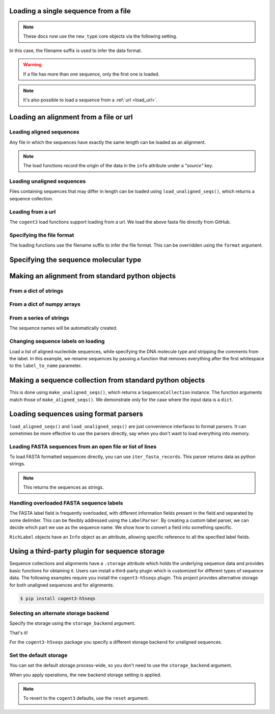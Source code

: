 .. jupyter-execute::
    :hide-code:

    import os

    import set_working_directory

.. _load_seq:

Loading a single sequence from a file
-------------------------------------

.. note:: These docs now use the ``new_type`` core objects via the following setting.

    .. jupyter-execute::

        import os

        # using new types without requiring an explicit argument
        os.environ["COGENT3_NEW_TYPE"] = "1"

In this case, the filename suffix is used to infer the data format.

.. jupyter-execute::

    from cogent3 import load_seq

    seq = load_seq("data/mycoplasma-genitalium.fa", moltype="dna")
    seq

.. warning:: If a file has more than one sequence, only the first one is loaded.

.. jupyter-execute::

    seq = load_seq("data/brca1-bats.fasta", moltype="dna")
    seq

.. note:: It's also possible to load a sequence from a :ref:`url <load_url>`.

.. _load-seqs:

Loading an alignment from a file or url
---------------------------------------

.. author, Gavin Huttley, Tony Walters, Tom Elliott

Loading aligned sequences
^^^^^^^^^^^^^^^^^^^^^^^^^

Any file in which the sequences have exactly the same length can be loaded as an alignment.

.. jupyter-execute::

    from cogent3 import load_aligned_seqs

    aln = load_aligned_seqs("data/long_testseqs.fasta", moltype="dna")
    type(aln)

.. note:: The load functions record the origin of the data in the ``info`` attribute under a `"source"` key.

.. jupyter-execute::

    aln.info.source

.. todo:: add cross ref for description of Info class

Loading unaligned sequences
^^^^^^^^^^^^^^^^^^^^^^^^^^^

Files containing sequences that may differ in length can be loaded using ``load_unaligned_seqs()``, which returns a sequence collection.

.. jupyter-execute::

    from cogent3 import load_unaligned_seqs

    seqs = load_unaligned_seqs("data/long_testseqs.fasta", moltype="dna")
    type(seqs)

.. _load_url:

Loading from a url
^^^^^^^^^^^^^^^^^^

The ``cogent3`` load functions support loading from a url. We load the above fasta file directly from GitHub.

.. jupyter-execute::

    from cogent3 import load_aligned_seqs

    aln = load_aligned_seqs(
        "https://raw.githubusercontent.com/cogent3/cogent3/develop/doc/data/long_testseqs.fasta",
        moltype="dna",
    )

Specifying the file format
^^^^^^^^^^^^^^^^^^^^^^^^^^

The loading functions use the filename suffix to infer the file format. This can be overridden using the ``format`` argument.

.. jupyter-execute::

    from cogent3 import load_aligned_seqs

    aln = load_aligned_seqs("data/long_testseqs.fasta", moltype="dna", format="fasta")
    aln

Specifying the sequence molecular type
--------------------------------------

.. jupyter-execute::

    from cogent3 import make_aligned_seqs

    protein_seqs = {"seq1": "DEKQL-RG", "seq2": "DDK--SRG"}
    proteins_loaded = make_aligned_seqs(protein_seqs, moltype="protein")
    proteins_loaded.moltype
    proteins_loaded

Making an alignment from standard python objects
------------------------------------------------

From a dict of strings
^^^^^^^^^^^^^^^^^^^^^^

.. jupyter-execute::

    from cogent3 import make_aligned_seqs

    seqs = {"seq1": "AATCG-A", "seq2": "AATCGGA"}
    seqs_loaded = make_aligned_seqs(seqs, moltype="dna")

From a dict of numpy arrays
^^^^^^^^^^^^^^^^^^^^^^^^^^^

.. jupyter-execute::

    from cogent3 import make_aligned_seqs
    from numpy import array, uint8

    seqs = {
        "seq1": array([2, 2, 0, 1, 3, 9, 2], dtype=uint8),
        "seq2": array([2, 2, 0, 1, 3, 3, 2], dtype=uint8),
    }
    seqs_loaded = make_aligned_seqs(seqs, moltype="dna")

From a series of strings
^^^^^^^^^^^^^^^^^^^^^^^^

The sequence names will be automatically created.

.. jupyter-execute::

    from cogent3 import make_aligned_seqs

    data = ["AATCG-A", "AATCGGA"]
    coll = make_aligned_seqs(data, moltype="dna", new_type=True)
    coll

Changing sequence labels on loading
^^^^^^^^^^^^^^^^^^^^^^^^^^^^^^^^^^^

Load a list of aligned nucleotide sequences, while specifying the DNA molecule type and stripping the comments from the label. In this example, we rename sequences by passing a function that removes everything after the first whitespace to the ``label_to_name`` parameter.

.. jupyter-execute::

    from cogent3 import make_aligned_seqs

    data = {
        "sample1 Mus musculus": "AACCTGC--C",
        "sample2 Gallus gallus": "AAC-TGCAAC",
    }
    loaded_seqs = make_aligned_seqs(
        data, moltype="dna", label_to_name=lambda x: x.split()[0]
    )
    loaded_seqs

Making a sequence collection from standard python objects
---------------------------------------------------------

This is done using ``make_unaligned_seqs()``, which returns a ``SequenceCollection`` instance. The function arguments match those of ``make_aligned_seqs()``. We demonstrate only for the case where the input data is a ``dict``.

.. jupyter-execute::

    from cogent3 import make_unaligned_seqs

    seqs = {"seq1": "AATCA", "seq2": "AATCGGA"}
    seqs = make_unaligned_seqs(data=seqs, moltype="dna")
    seqs

Loading sequences using format parsers
--------------------------------------

``load_aligned_seqs()`` and ``load_unaligned_seqs()`` are just convenience interfaces to format parsers. It can sometimes be more effective to use the parsers directly, say when you don't want to load everything into memory.

Loading FASTA sequences from an open file or list of lines
^^^^^^^^^^^^^^^^^^^^^^^^^^^^^^^^^^^^^^^^^^^^^^^^^^^^^^^^^^

To load FASTA formatted sequences directly, you can use ``iter_fasta_records``. This parser returns data as python strings.

.. note:: This returns the sequences as strings.

.. jupyter-execute::

    from cogent3.parse.fasta import iter_fasta_records

    seqs = list(iter_fasta_records("data/long_testseqs.fasta"))
    seqs

Handling overloaded FASTA sequence labels
^^^^^^^^^^^^^^^^^^^^^^^^^^^^^^^^^^^^^^^^^

The FASTA label field is frequently overloaded, with different information fields present in the field and separated by some delimiter. This can be flexibly addressed using the ``LabelParser``. By creating a custom label parser, we can decide which part we use as the sequence name. We show how to convert a field into something specific.

.. jupyter-execute::

    from cogent3.parse.fasta import LabelParser

    def latin_to_common(latin):
        return {"Homo sapiens": "human", "Pan troglodtyes": "chimp"}[latin]

    label_parser = LabelParser(
        "%(species)s", [[1, "species", latin_to_common]], split_with=":"
    )
    for label in ">abcd:Homo sapiens:misc", ">abcd:Pan troglodtyes:misc":
        label = label_parser(label)
        print(label, type(label))

``RichLabel`` objects have an ``Info`` object as an attribute, allowing specific reference to all the specified label fields.

.. jupyter-execute::

    from cogent3.parse.fasta import LabelParser, iter_fasta_records

    fasta_data = [
        ">gi|10047090|ref|NP_055147.1| small muscle protein, X-linked [Homo sapiens]",
        "MNMSKQPVSNVRAIQANINIPMGAFRPGAGQPPRRKECTPEVEEGVPPTSDEEKKPIPGAKKLPGPAVNL",
        "SEIQNIKSELKYVPKAEQ",
        ">gi|10047092|ref|NP_037391.1| neuronal protein [Homo sapiens]",
        "MANRGPSYGLSREVQEKIEQKYDADLENKLVDWIILQCAEDIEHPPPGRAHFQKWLMDGTVLCKLINSLY",
        "PPGQEPIPKISESKMAFKQMEQISQFLKAAETYGVRTTDIFQTVDLWEGKDMAAVQRTLMALGSVAVTKD",
    ]
    label_to_name = LabelParser(
        "%(ref)s",
        [[1, "gi", str], [3, "ref", str], [4, "description", str]],
        split_with="|",
    )
    for name, seq in iter_fasta_records(fasta_data, label_to_name=label_to_name):
        print(name)
        print(name.info.gi)
        print(name.info.description)

.. _storage-plugin:

Using a third-party plugin for sequence storage
-----------------------------------------------

Sequence collections and alignments have a ``.storage`` attribute which holds the underlying sequence data and provides basic functions for obtaining it. Users can install a third-party plugin which is customized for different types of sequence data. The following examples require you install the ``cogent3-h5seqs`` plugin. This project provides alternative storage for both unaligned sequences and for alignments.

.. code-block:: shell

    $ pip install cogent3-h5seqs

Selecting an alternate storage backend
^^^^^^^^^^^^^^^^^^^^^^^^^^^^^^^^^^^^^^

Specify the storage using the ``storage_backend`` argument.

.. jupyter-execute::
    :raises:

    from cogent3 import load_aligned_seqs

    aln = load_aligned_seqs(
        "data/long_testseqs.fasta", moltype="dna", storage_backend="h5seqs_aligned"
    )
    aln

That's it!

.. jupyter-execute::

    type(aln.storage)

For the ``cogent3-h5seqs`` package you specify a different storage backend for unaligned sequences.

.. jupyter-execute::
    :raises:

    from cogent3 import load_unaligned_seqs

    seqs = load_unaligned_seqs(
        "data/long_testseqs.fasta", moltype="dna", storage_backend="h5seqs_unaligned"
    )
    type(seqs.storage)

Set the default storage
^^^^^^^^^^^^^^^^^^^^^^^

You can set the default storage process-wide, so you don't need to use the ``storage_backend`` argument.

.. jupyter-execute::
    :raises:

    import cogent3

    cogent3.set_storage_defaults(
        unaligned_seqs="h5seqs_unaligned", aligned_seqs="h5seqs_aligned"
    )

    aln = cogent3.get_dataset("brca1")
    type(aln.storage)

When you apply operations, the new backend storage setting is applied.

.. jupyter-execute::
    :raises:

    coll = aln.degap()
    type(coll.storage)


.. note:: To revert to the ``cogent3`` defaults, use the ``reset`` argument.

    .. jupyter-execute::
        :raises:

        cogent3.set_storage_defaults(reset=True)
